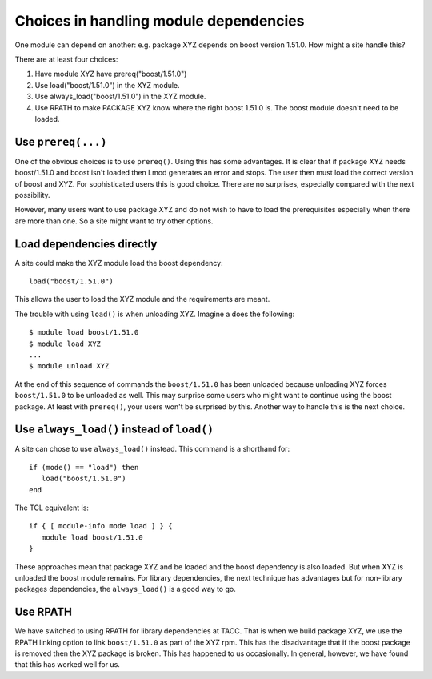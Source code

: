 Choices in handling module dependencies
=======================================

One module can depend on another: e.g. package XYZ depends on boost
version 1.51.0.  How might a site handle this?

There are at least four choices:

#. Have module XYZ have prereq("boost/1.51.0")
#. Use load("boost/1.51.0") in the XYZ module.
#. Use always_load("boost/1.51.0") in the XYZ module.
#. Use RPATH to make PACKAGE XYZ know where the right boost 1.51.0
   is.  The boost module doesn't need to be loaded.

Use ``prereq(...)``
-------------------

One of the obvious choices is to use ``prereq()``.  Using this has
some advantages.  It is clear that if package XYZ needs boost/1.51.0
and boost isn't loaded then Lmod generates an error and stops.  The
user then must load the correct version of boost and XYZ.  For
sophisticated users this is good choice.  There are no surprises,
especially compared with the next possibility.

However, many users want to use package XYZ and do not wish to have to
load the prerequisites especially when there are more than one.  So a
site might want to try other options.

Load dependencies directly
--------------------------

A site could make the XYZ module load the boost dependency::

    load("boost/1.51.0")

This allows the user to load the XYZ module and the requirements are
meant.

The trouble with using ``load()`` is when unloading XYZ.  Imagine a
does the following::

     $ module load boost/1.51.0
     $ module load XYZ
     ...
     $ module unload XYZ

At the end of this sequence of commands the ``boost/1.51.0`` has been
unloaded because unloading XYZ forces ``boost/1.51.0`` to be unloaded
as well.  This may surprise some users who might want to continue
using the boost package.  At least with ``prereq()``, your users won't
be surprised by this.  Another way to handle this is the next choice.


Use ``always_load()`` instead of ``load()``
-------------------------------------------

A site can chose to use ``always_load()`` instead.  This command is a
shorthand for::

   if (mode() == "load") then
      load("boost/1.51.0")
   end

The TCL equivalent is::

   if { [ module-info mode load ] } {
      module load boost/1.51.0
   }

These approaches mean that package XYZ and be loaded and the boost
dependency is also loaded.  But when XYZ is unloaded the boost module
remains.  For library dependencies, the next technique has advantages
but for non-library packages dependencies, the ``always_load()`` is a
good way to go.

Use RPATH
---------

We have switched to using RPATH for library dependencies at TACC. That
is when we build package XYZ, we use the RPATH linking option to link
``boost/1.51.0`` as part of the XYZ rpm.  This has the disadvantage
that if the boost package is removed then the XYZ package is broken.
This has happened to us occasionally.  In general, however, we have found that
this has worked well for us.
